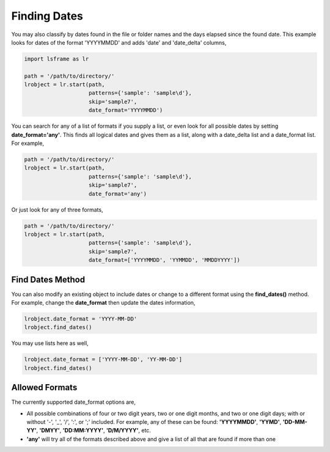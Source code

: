 =============
Finding Dates
=============

You may also classify by dates found in the file or folder names and the days elapsed since the found date. This example looks for dates of the format 'YYYYMMDD' and adds 'date' and 'date_delta' columns,

.. code-block:: python

    import lsframe as lr

    path = '/path/to/directory/'
    lrobject = lr.start(path, 
                        patterns={'sample': 'sample\d'}, 
                        skip='sample7', 
                        date_format='YYYYMMDD')


You can search for any of a list of formats if you supply a list, or even look for all possible dates by setting **date_format='any'**. This finds all logical dates and gives them as a list, along with a date_delta list and a date_format list. For example,

.. code-block:: python

    path = '/path/to/directory/'
    lrobject = lr.start(path, 
                        patterns={'sample': 'sample\d'}, 
                        skip='sample7', 
                        date_format='any')


Or just look for any of three formats,

.. code-block:: python

    path = '/path/to/directory/'
    lrobject = lr.start(path, 
                        patterns={'sample': 'sample\d'}, 
                        skip='sample7', 
                        date_format=['YYYYMMDD', 'YYMMDD', 'MMDDYYYY'])


Find Dates Method
=================

You can also modify an existing object to include dates or change to a different format using the **find_dates()** method. For example, change the **date_format** then update the dates information,

.. code-block:: python

    lrobject.date_format = 'YYYY-MM-DD'
    lrobject.find_dates()

You may use lists here as well,

.. code-block:: python

    lrobject.date_format = ['YYYY-MM-DD', 'YY-MM-DD']
    lrobject.find_dates()


Allowed Formats
===============

The currently supported date_format options are,

* All possible combinations of four or two digit years, two or one digit months, and two or one digit days; with or without '-', '_', '/', ':', or ';' included. For example, any of these can be found: **'YYYYMMDD'**, **'YYMD'**, **'DD-MM-YY'**, **'DMYY'**, **'DD:MM:YYYY'**, **'D/M/YYYY'**, etc.
* **'any'** will try all of the formats described above and give a list of all that are found if more than one